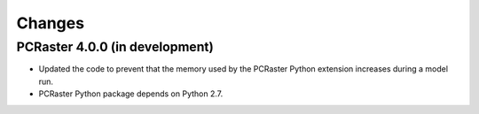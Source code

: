 Changes
=======

PCRaster 4.0.0 (in development)
-------------------------------
* Updated the code to prevent that the memory used by the PCRaster Python extension increases during a model run.
* PCRaster Python package depends on Python 2.7.
